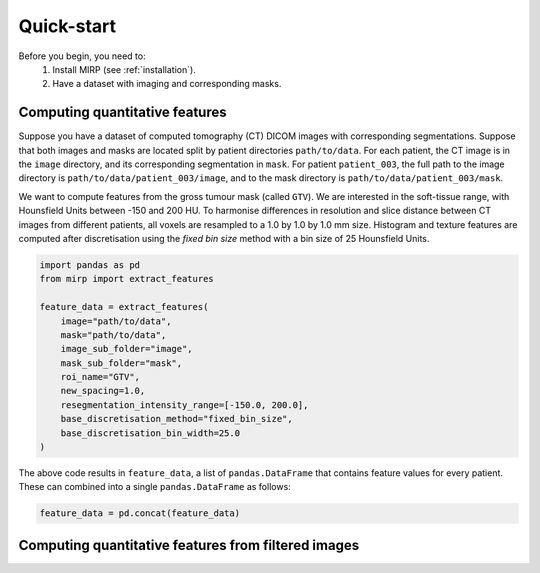 Quick-start
===========

Before you begin, you need to:
    1. Install MIRP (see :ref:`installation`).
    2. Have a dataset with imaging and corresponding masks.

Computing quantitative features
-------------------------------
Suppose you have a dataset of computed tomography (CT) DICOM images with corresponding segmentations. Suppose that both
images and masks are located split by patient directories ``path/to/data``. For each patient, the CT image is in the
``image`` directory, and its corresponding segmentation in ``mask``. For patient ``patient_003``, the full path to the
image directory is ``path/to/data/patient_003/image``, and to the mask directory is ``path/to/data/patient_003/mask``.

We want to compute features from the gross tumour mask (called ``GTV``). We are interested in the soft-tissue range,
with Hounsfield Units between -150 and 200 HU. To harmonise differences in resolution and slice distance
between CT images from different patients, all voxels are resampled to a 1.0 by 1.0 by 1.0 mm size. Histogram and
texture features are computed after discretisation using the `fixed bin size` method with a bin size of 25 Hounsfield
Units.

.. code-block:: python

    import pandas as pd
    from mirp import extract_features

    feature_data = extract_features(
        image="path/to/data",
        mask="path/to/data",
        image_sub_folder="image",
        mask_sub_folder="mask",
        roi_name="GTV",
        new_spacing=1.0,
        resegmentation_intensity_range=[-150.0, 200.0],
        base_discretisation_method="fixed_bin_size",
        base_discretisation_bin_width=25.0
    )

The above code results in ``feature_data``, a list of ``pandas.DataFrame`` that contains feature values for every
patient. These can combined into a single ``pandas.DataFrame`` as follows:

.. code-block:: python

    feature_data = pd.concat(feature_data)

Computing quantitative features from filtered images
----------------------------------------------------

